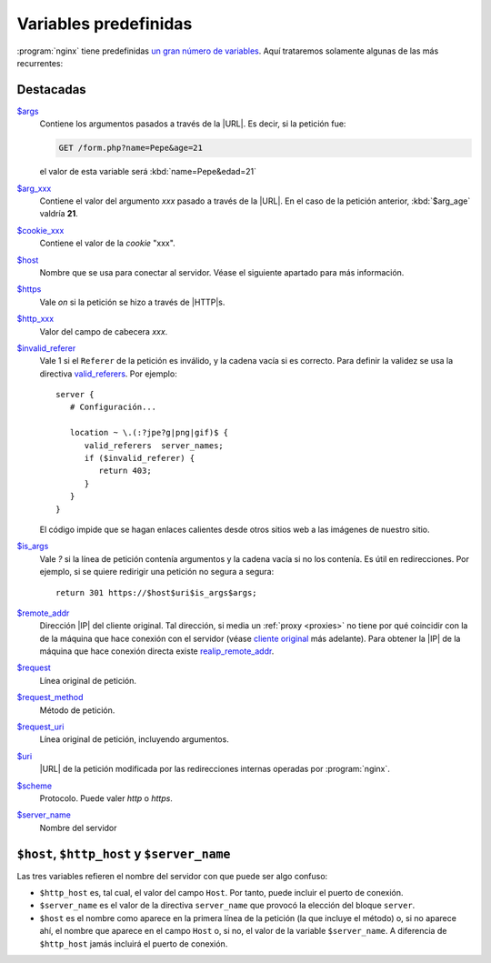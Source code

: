 .. highlight:: nginx

Variables predefinidas
======================
:program:`nginx` tiene predefinidas `un gran número de variables
<http://nginx.org/en/docs/varindex.html>`_. Aquí trataremos solamente
algunas de las más recurrentes:

Destacadas
----------

`$args <http://nginx.org/en/docs/http/ngx_http_core_module.html#var_args>`_
   Contiene los argumentos pasados a través de la |URL|. Es decir,
   si la petición fue:

   .. code-block:: none

      GET /form.php?name=Pepe&age=21

   el valor de esta variable será :kbd:`name=Pepe&edad=21`

`$arg_xxx <http://nginx.org/en/docs/http/ngx_http_core_module.html#var_arg_>`_
   Contiene el valor del argumento *xxx* pasado a través de la |URL|. En el
   caso de la petición anterior, :kbd:`$arg_age` valdría **21**.

`$cookie_xxx <http://nginx.org/en/docs/http/ngx_http_core_module.html#var_cookie_>`_
   Contiene el valor de la *cookie* "xxx".

`$host <http://nginx.org/en/docs/http/ngx_http_core_module.html#var_host>`_
   Nombre que se usa para conectar al servidor. Véase el siguiente apartado para
   más información.

`$https <http://nginx.org/en/docs/http/ngx_http_core_module.html#var_https>`_
   Vale *on* si la petición se hizo a través de |HTTP|\ s.

`$http_xxx <http://nginx.org/en/docs/http/ngx_http_core_module.html#var_http_>`_
   Valor del campo de cabecera *xxx*.

`$invalid_referer <http://nginx.org/en/docs/http/ngx_http_referer_module.html#var_invalid_referer>`_
   Vale 1 si el ``Referer`` de la petición es inválido, y la cadena vacía si es
   correcto. Para definir la validez se usa la directiva `valid_referers
   <http://nginx.org/en/docs/http/ngx_http_referer_module.html#valid_referers>`_.
   Por ejemplo::

      server {
         # Configuración...

         location ~ \.(:?jpe?g|png|gif)$ {
            valid_referers  server_names;
            if ($invalid_referer) {
               return 403;
            }
         }
      }

   El código impide que se hagan enlaces calientes desde otros sitios web
   a las imágenes de nuestro sitio.

`$is_args <http://nginx.org/en/docs/http/ngx_http_core_module.html#var_is_args>`_
   Vale *?* si la línea de petición contenía argumentos y la cadena vacía si no
   los contenía. Es útil en redirecciones. Por ejemplo, si se quiere redirigir
   una petición no segura a segura::

      return 301 https://$host$uri$is_args$args;

`$remote_addr <http://nginx.org/en/docs/http/ngx_http_core_module.html#var_remote_addr>`_
   Dirección |IP| del cliente original. Tal dirección, si media un :ref:`proxy <proxies>`
   no tiene por qué coincidir con la de la máquina que hace conexión con el
   servidor (véase `cliente original <nginx-clientip>`_ más adelante). Para
   obtener la |IP| de la máquina que hace conexión directa existe `realip_remote_addr
   <http://nginx.org/en/docs/http/ngx_http_realip_module.html#var_realip_remote_addr>`_.

`$request <http://nginx.org/en/docs/http/ngx_http_core_module.html#var_request>`_
   Línea original de petición.

`$request_method <http://nginx.org/en/docs/http/ngx_http_core_module.html#var_request_method>`_
   Método de petición.

`$request_uri <http://nginx.org/en/docs/http/ngx_http_core_module.html#var_request_uri>`_
   Línea original de petición, incluyendo argumentos.

`$uri <http://nginx.org/en/docs/http/ngx_http_core_module.html#var_uri>`_
   |URL| de la petición modificada por las redirecciones internas operadas por :program:`nginx`.

`$scheme <http://nginx.org/en/docs/http/ngx_http_core_module.html#var_scheme>`_
   Protocolo. Puede valer *http* o *https*.

`$server_name <http://nginx.org/en/docs/http/ngx_http_core_module.html#var_server_name>`_
   Nombre del servidor

``$host``, ``$http_host`` y ``$server_name``
--------------------------------------------
Las tres variables refieren el nombre del servidor con que puede ser algo
confuso:

* ``$http_host`` es, tal cual, el valor del campo ``Host``. Por tanto, puede
  incluir el puerto de conexión.
* ``$server_name`` es el valor de la directiva ``server_name`` que provocó la
  elección del bloque ``server``.
* ``$host`` es el nombre como aparece en la primera línea de la petición (la que
  incluye el método) o, si no aparece ahí, el nombre que aparece en el campo
  ``Host`` o, si no, el valor de la variable ``$server_name``. A diferencia de
  ``$http_host`` jamás incluirá el puerto de conexión.

.. |URL| replace:: :abbr:`URL (Uniform Resource Locator)`
